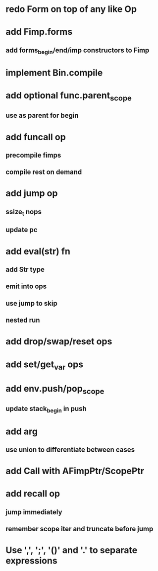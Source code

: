 * redo Form on top of any like Op
* add Fimp.forms
** add forms_begin/end/imp constructors to Fimp
* implement Bin.compile
* add optional func.parent_scope
** use as parent for begin
* add funcall op
** precompile fimps
** compile rest on demand
* add jump op
** ssize_t nops
** update pc
* add eval(str) fn
** add Str type
** emit into ops
** use jump to skip
** nested run
* add drop/swap/reset ops
* add set/get_var ops
* add env.push/pop_scope
** update stack_begin in push
* add arg
** use union to differentiate between cases
* add Call with AFimpPtr/ScopePtr
* add recall op
** jump immediately
** remember scope iter and truncate before jump
* Use ',', ';', '()' and '.' to separate expressions
